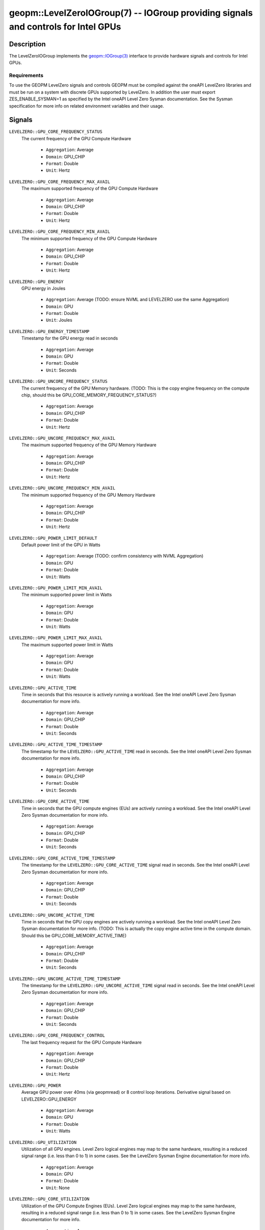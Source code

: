 

geopm::LevelZeroIOGroup(7) -- IOGroup providing signals and controls for Intel GPUs
=================================================================================================

Description
-----------

The LevelZeroIOGroup implements the `geopm::IOGroup(3) <GEOPM_CXX_MAN_IOGroup.3.html>`_
interface to provide hardware signals and controls for Intel GPUs.

Requirements
~~~~~~~~~~~~
To use the GEOPM LevelZero signals and controls GEOPM must be compiled against the oneAPI LevelZero libraries and must be run on a system with discrete GPUs supported by LevelZero.  In addition the user must export ZES_ENABLE_SYSMAN=1 as specified by the Intel oneAPI Level Zero Sysman documentation.  See the Sysman specification for more info on related environment variables and their usage.

Signals
-------

``LEVELZERO::GPU_CORE_FREQUENCY_STATUS``
    The current frequency of the GPU Compute Hardware


      *  ``Aggregation``: Average
      *  ``Domain``: GPU_CHIP
      *  ``Format``: Double
      *  ``Unit``: Hertz
``LEVELZERO::GPU_CORE_FREQUENCY_MAX_AVAIL``
    The maximum supported frequency of the GPU Compute Hardware


      *  ``Aggregation``: Average
      *  ``Domain``: GPU_CHIP
      *  ``Format``: Double
      *  ``Unit``: Hertz
``LEVELZERO::GPU_CORE_FREQUENCY_MIN_AVAIL``
    The minimum supported frequency of the GPU Compute Hardware

      *  ``Aggregation``: Average
      *  ``Domain``: GPU_CHIP
      *  ``Format``: Double
      *  ``Unit``: Hertz
``LEVELZERO::GPU_ENERGY``
    GPU energy in Joules


      *  ``Aggregation``: Average (TODO: ensure NVML and LEVELZERO use the same Aggregation)
      *  ``Domain``: GPU
      *  ``Format``: Double
      *  ``Unit``: Joules
``LEVELZERO::GPU_ENERGY_TIMESTAMP``
    Timestamp for the GPU energy read in seconds


      *  ``Aggregation``: Average
      *  ``Domain``: GPU
      *  ``Format``: Double
      *  ``Unit``: Seconds
``LEVELZERO::GPU_UNCORE_FREQUENCY_STATUS``
    The current frequency of the GPU Memory hardware. (TODO: This is the copy engine frequency on the compute chip, should this be GPU_CORE_MEMORY_FREQUENCY_STATUS?)


      *  ``Aggregation``: Average
      *  ``Domain``: GPU_CHIP
      *  ``Format``: Double
      *  ``Unit``: Hertz
``LEVELZERO::GPU_UNCORE_FREQUENCY_MAX_AVAIL``
    The maximum supported frequency of the GPU Memory Hardware


      *  ``Aggregation``: Average
      *  ``Domain``: GPU_CHIP
      *  ``Format``: Double
      *  ``Unit``: Hertz
``LEVELZERO::GPU_UNCORE_FREQUENCY_MIN_AVAIL``
    The minimum supported frequency of the GPU Memory Hardware


      *  ``Aggregation``: Average
      *  ``Domain``: GPU_CHIP
      *  ``Format``: Double
      *  ``Unit``: Hertz
``LEVELZERO::GPU_POWER_LIMIT_DEFAULT``
    Default power limit of the GPU in Watts


      *  ``Aggregation``: Average (TODO: confirm consistency with NVML Aggregation)
      *  ``Domain``: GPU
      *  ``Format``: Double
      *  ``Unit``: Watts
``LEVELZERO::GPU_POWER_LIMIT_MIN_AVAIL``
    The minimum supported power limit in Watts


      *  ``Aggregation``: Average
      *  ``Domain``: GPU
      *  ``Format``: Double
      *  ``Unit``: Watts
``LEVELZERO::GPU_POWER_LIMIT_MAX_AVAIL``
    The maximum supported power limit in Watts


      *  ``Aggregation``: Average
      *  ``Domain``: GPU
      *  ``Format``: Double
      *  ``Unit``: Watts
``LEVELZERO::GPU_ACTIVE_TIME``
    Time in seconds that this resource is actively running a workload.  See the Intel oneAPI Level Zero Sysman documentation for more info.


      *  ``Aggregation``: Average
      *  ``Domain``: GPU_CHIP
      *  ``Format``: Double
      *  ``Unit``: Seconds
``LEVELZERO::GPU_ACTIVE_TIME_TIMESTAMP``
    The timestamp for the ``LEVELZERO::GPU_ACTIVE_TIME`` read in seconds.  See the Intel oneAPI Level Zero Sysman documentation for more info.


      *  ``Aggregation``: Average
      *  ``Domain``: GPU_CHIP
      *  ``Format``: Double
      *  ``Unit``: Seconds
``LEVELZERO::GPU_CORE_ACTIVE_TIME``
    Time in seconds that the GPU compute engines (EUs) are actively running a workload.  See the Intel oneAPI Level Zero Sysman documentation for more info.


      *  ``Aggregation``: Average
      *  ``Domain``: GPU_CHIP
      *  ``Format``: Double
      *  ``Unit``: Seconds
``LEVELZERO::GPU_CORE_ACTIVE_TIME_TIMESTAMP``
    The timestamp for the ``LEVELZERO::GPU_CORE_ACTIVE_TIME`` signal read in seconds.  See the Intel oneAPI Level Zero Sysman documentation for more info.


      *  ``Aggregation``: Average
      *  ``Domain``: GPU_CHIP
      *  ``Format``: Double
      *  ``Unit``: Seconds
``LEVELZERO::GPU_UNCORE_ACTIVE_TIME``
    Time in seconds that the GPU copy engines are actively running a workload.  See the Intel oneAPI Level Zero Sysman documentation for more info. (TODO: This is actually the copy engine active time in the compute domain.  Should this be GPU_CORE_MEMORY_ACTIVE_TIME)


      *  ``Aggregation``: Average
      *  ``Domain``: GPU_CHIP
      *  ``Format``: Double
      *  ``Unit``: Seconds
``LEVELZERO::GPU_UNCORE_ACTIVE_TIME_TIMESTAMP``
    The timestamp for the ``LEVELZERO::GPU_UNCORE_ACTIVE_TIME`` signal read in seconds.  See the Intel oneAPI Level Zero Sysman documentation for more info.


      *  ``Aggregation``: Average
      *  ``Domain``: GPU_CHIP
      *  ``Format``: Double
      *  ``Unit``: Seconds
``LEVELZERO::GPU_CORE_FREQUENCY_CONTROL``
    The last frequency request for the GPU Compute Hardware


      *  ``Aggregation``: Average
      *  ``Domain``: GPU_CHIP
      *  ``Format``: Double
      *  ``Unit``: Hertz
``LEVELZERO::GPU_POWER``
    Average GPU power over 40ms (via geopmread) or 8 control loop iterations.  Derivative signal based on LEVELZERO::GPU_ENERGY


      *  ``Aggregation``: Average
      *  ``Domain``: GPU
      *  ``Format``: Double
      *  ``Unit``: Watts
``LEVELZERO::GPU_UTILIZATION``
    Utilization of all GPU engines.  Level Zero logical engines may map to the same hardware, resulting in a reduced signal range (i.e. less than 0 to 1) in some cases.  See the LevelZero Sysman Engine documentation for more info.


      *  ``Aggregation``: Average
      *  ``Domain``: GPU
      *  ``Format``: Double
      *  ``Unit``: None
``LEVELZERO::GPU_CORE_UTILIZATION``
    Utilization of the GPU Compute Engines (EUs).  Level Zero logical engines may map to the same hardware, resulting in a reduced signal range (i.e. less than 0 to 1) in some cases.  See the LevelZero Sysman Engine documentation for more info.


      *  ``Aggregation``: Average
      *  ``Domain``: GPU_CHIP
      *  ``Format``: Double
      *  ``Unit``: None
``LEVELZERO::GPU_UNCORE_UTILIZATION``
    Utilization of the GPU Copy Engines.  Level Zero logical engines may map to the same hardware, resulting in a reduced signal range (i.e. less than 0 to 1) in some cases.  See the LevelZero Sysman Engine documentation for more info.


      *  ``Aggregation``: Average
      *  ``Domain``: GPU_CHIP
      *  ``Format``: Double
      *  ``Unit``: None

Signal Aliases
~~~~~~~~~~~~~~~~
Several high level aliases are provided.  Their mapping  to
underlying IO Group signals is provided below.

``GPU_ENERGY``
    Aliases to LEVELZERO::GPU_ENERGY

``GPU_POWER``
    Aliases to LEVELZERO::GPU_POWER

``GPU_CORE_FREQUENCY_STATUS``
    Aliases to LEVELZERO::GPU_CORE_FREQUENCY_STATUS

Controls
--------
Every control is exposed as a signal with the same name.  The relevant signal aggregation information is provided below.

``LEVELZERO::GPU_CORE_FREQUENCY_MIN_CONTROL``
    Sets the minimum frequency request for the GPU Compute Hardware


      *  ``Aggregation``: Average
      *  ``Domain``: GPU_CHIP
      *  ``Format``: Double
      *  ``Unit``: Hertz
``LEVELZERO::GPU_CORE_FREQUENCY_MAX_CONTROL``
    Sets the minimum frequency request for the GPU Compute Hardware


      *  ``Aggregation``: Average
      *  ``Domain``: GPU_CHIP
      *  ``Format``: Double
      *  ``Unit``: Hertz
``LEVELZERO::GPU_CORE_FREQUENCY_CONTROL``
    Sets both the minimum and maximum frequency request for the GPU Compute Hardware to a single user provided value (min=max)


      *  ``Aggregation``: Average
      *  ``Domain``: GPU_CHIP
      *  ``Format``: Double
      *  ``Unit``: Hertz

Control Aliases
~~~~~~~~~~~~~~~~
Several high level aliases are provided.  Their mapping to
underlying IO Group signals is provided below.

``GPU_CORE_FREQUENCY_CONTROL``
    Aliases to LEVELZERO::GPU_CORE_FREQUENCY_CONTROL

See Also
--------

`geopm(7) <geopm.7.html>`_\ ,
`geopm::IOGroup(3) <GEOPM_CXX_MAN_IOGroup.3.html>`_\ ,
`geopmwrite(1) <geopmwrite.1.html>`_\ ,
`geopmread(1) <geopmread.1.html>`_
